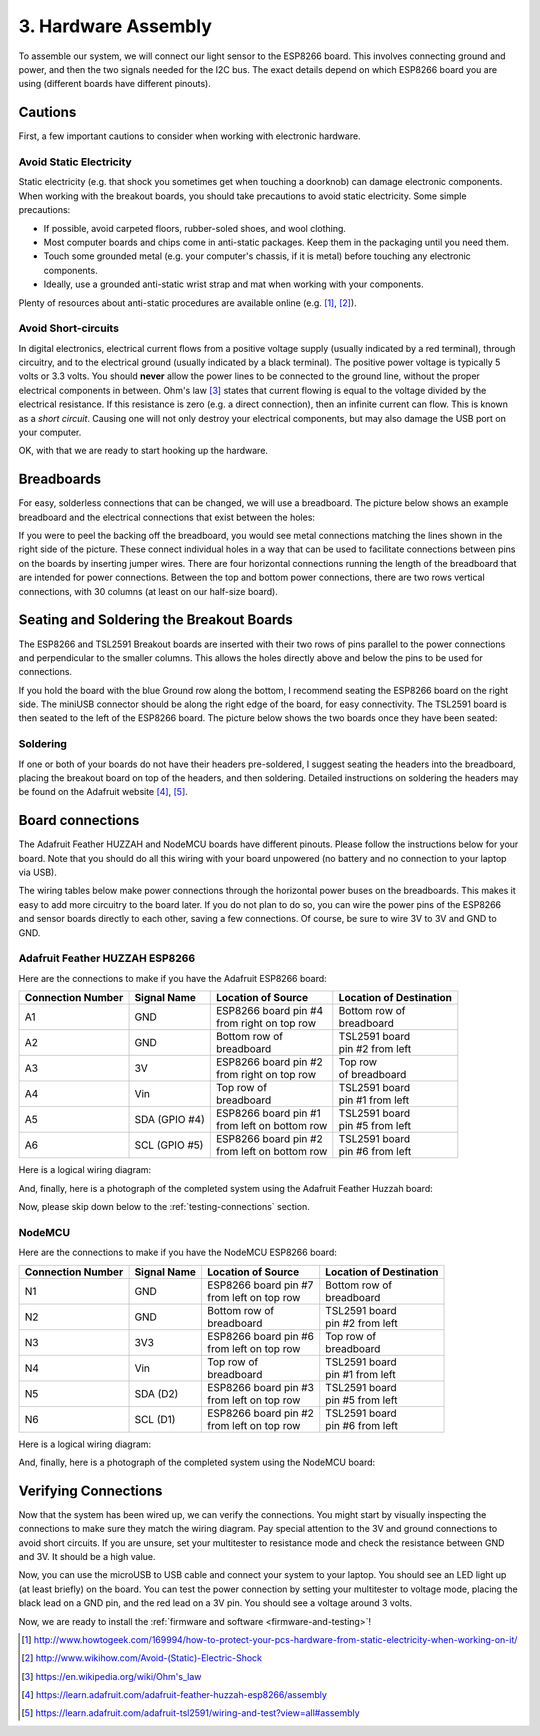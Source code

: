 .. _hardware-assembly:

3. Hardware Assembly
====================
To assemble our system, we will connect our light sensor to the ESP8266 board.
This involves connecting ground and power, and then the two signals needed for
the I2C bus. The exact details depend on which ESP8266 board you are using
(different boards have different pinouts).

Cautions
--------
First, a few important cautions to consider when working with electronic
hardware.

Avoid Static Electricity
~~~~~~~~~~~~~~~~~~~~~~~~
Static electricity (e.g. that shock you sometimes get when touching a doorknob)
can damage electronic components. When working with the breakout boards, you
should take precautions to avoid static electricity. Some simple precautions:

* If possible, avoid carpeted floors, rubber-soled shoes, and wool clothing.
* Most computer boards and chips come in anti-static packages. Keep them in the
  packaging until you need them.
* Touch some grounded metal (e.g. your computer's chassis, if it is metal)
  before touching any electronic components.
* Ideally, use a grounded anti-static wrist strap and mat when working with
  your components.

Plenty of resources about anti-static procedures are available online
(e.g. [#]_, [#]_).

Avoid Short-circuits
~~~~~~~~~~~~~~~~~~~~
In digital electronics, electrical current flows from a positive voltage
supply (usually indicated by a red terminal), through circuitry, and to the
electrical ground (usually indicated by a black terminal). The positive power
voltage is typically 5 volts or 3.3 volts. You should **never** allow the power
lines to be connected to the ground line, without the proper electrical
components in between. Ohm's law [#]_ states that current flowing is equal to the
voltage divided by the electrical resistance. If this resistance is zero (e.g. a
direct connection), then an infinite current can flow. This is known as a
*short circuit*. Causing one will not only destroy your electrical components,
but may also damage the USB port on your computer.

OK, with that we are ready to start hooking up the hardware.

Breadboards
-----------
For easy, solderless connections that can be changed, we will use a breadboard.
The picture below shows an example breadboard and the electrical connections
that exist between the holes:

.. image:: _static/breadboard.png

If you were to peel the backing off the breadboard, you would see metal
connections matching the lines shown in the right side of the picture.
These connect individual holes in a way that can be used to facilitate
connections between pins on the boards by inserting jumper wires. There
are four horizontal connections running the length of the breadboard that
are intended for power connections. Between the top and bottom power
connections, there are two rows vertical connections, with 30 columns
(at least on our half-size board).

Seating and Soldering the Breakout Boards
-----------------------------------------
The ESP8266 and TSL2591 Breakout boards are inserted with their two rows of
pins parallel to the power connections and perpendicular to the smaller columns.
This allows the holes directly above and below the pins to be used for
connections.

If you hold the board with the blue Ground row along the bottom,
I recommend seating the ESP8266 board on the right side. The miniUSB
connector should be along the right edge of the board, for easy connectivity.
The TSL2591 board is then seated to the left of the ESP8266 board. The picture
below shows the two boards once they have been seated:

.. image:: _static/breadboard_with_breakouts.jpg

Soldering
~~~~~~~~~
If one or both of your boards do not have their headers pre-soldered, I suggest
seating the headers into the breadboard, placing the breakout board on top of the
headers, and then soldering. Detailed instructions on soldering the headers
may be found on the Adafruit website [#]_, [#]_.

Board connections
------------------
The Adafruit Feather HUZZAH and NodeMCU boards have different pinouts. Please
follow the instructions below for your board. Note that you should do all this
wiring with your board unpowered (no battery and no connection to your laptop
via USB).

The wiring tables below make power connections through the horizontal power
buses on the breadboards. This makes it easy to add more circuitry to the board
later. If you do not plan to do so, you can wire the power pins of the ESP8266
and sensor boards directly to each other, saving a few connections. Of course,
be sure to wire 3V to 3V and GND to GND.

Adafruit Feather HUZZAH ESP8266
~~~~~~~~~~~~~~~~~~~~~~~~~~~~~~~
Here are the connections to make if you have the Adafruit ESP8266 board:

+------------+-------------+---------------------------+--------------------------+
| Connection | Signal Name | Location of Source        | Location of Destination  |
| Number     |             |                           |                          |
+============+=============+===========================+==========================+
|   A1       | GND         | | ESP8266 board pin #4    | | Bottom row of          |
|            |             | | from right on top row   | | breadboard             |
+------------+-------------+---------------------------+--------------------------+
|   A2       | GND         | | Bottom row of           | | TSL2591 board          |
|            |             | | breadboard              | | pin #2 from left       |
+------------+-------------+---------------------------+--------------------------+
|   A3       | 3V          | | ESP8266 board pin #2    | | Top row                |
|            |             | | from right on top row   | | of breadboard          |
+------------+-------------+---------------------------+--------------------------+
|   A4       | Vin         | | Top row of              | | TSL2591 board          |
|            |             | | breadboard              | | pin #1 from left       |
+------------+-------------+---------------------------+--------------------------+
|   A5       | SDA         | | ESP8266 board pin #1    | | TSL2591 board          |
|            | (GPIO #4)   | | from left on bottom row | | pin #5 from left       |
+------------+-------------+---------------------------+--------------------------+
|   A6       | SCL         | | ESP8266 board pin #2    | | TSL2591 board          |
|            | (GPIO #5)   | | from left on bottom row | | pin #6 from left       |
+------------+-------------+---------------------------+--------------------------+

Here is a logical wiring diagram:

.. image:: _static/huzzah_wiring.png

And, finally, here is a photograph of the completed system using the Adafruit
Feather Huzzah board:

.. image:: _static/lighting-app-esp8266.png

Now, please skip down below to the :ref:`testing-connections` section.

NodeMCU
~~~~~~~
Here are the connections to make if you have the NodeMCU ESP8266 board:

+------------+-------------+---------------------------+--------------------------+
| Connection | Signal Name | Location of Source        | Location of Destination  |
| Number     |             |                           |                          |
+============+=============+===========================+==========================+
|   N1       | GND         | | ESP8266 board pin #7    | | Bottom row of          |
|            |             | | from left on top row    | | breadboard             |
+------------+-------------+---------------------------+--------------------------+
|   N2       | GND         | | Bottom row of           | | TSL2591 board          |
|            |             | | breadboard              | | pin #2 from left       |
+------------+-------------+---------------------------+--------------------------+
|   N3       | 3V3         | | ESP8266 board pin #6    | | Top row of             |
|            |             | | from left on top row    | | breadboard             |
+------------+-------------+---------------------------+--------------------------+
|   N4       | Vin         | | Top row of              | | TSL2591 board          |
|            |             | | breadboard              | | pin #1 from left       |
+------------+-------------+---------------------------+--------------------------+
|   N5       | SDA         | | ESP8266 board pin #3    | | TSL2591 board          |
|            | (D2)        | | from left on top row    | | pin #5 from left       |
+------------+-------------+---------------------------+--------------------------+
|   N6       | SCL         | | ESP8266 board pin #2    | | TSL2591 board          |
|            | (D1)        | | from left on top row    | | pin #6 from left       |
+------------+-------------+---------------------------+--------------------------+

Here is a logical wiring diagram:

.. image:: _static/nodemcu_wiring.png

And, finally, here is a photograph of the completed system using the NodeMCU
board:

.. image:: _static/nodemcu_photo.png

	   
.. _testing-connections:

Verifying Connections
---------------------
Now that the system has been wired up, we can verify the connections.
You might start by visually inspecting the connections to make sure
they match the wiring diagram. Pay special attention to the 3V and ground
connections to avoid short circuits. If you are unsure, set your multitester
to resistance mode and check the resistance between GND and 3V. It should
be a high value.

Now, you can use the microUSB to USB cable and connect your system to your
laptop. You should see an LED light up (at least briefly) on the board. You
can test the power connection by setting your multitester to voltage mode,
placing the black lead on a GND pin, and the red lead on a 3V pin. You should
see a voltage around 3 volts.

Now, we are ready to install the :ref:`firmware and software <firmware-and-testing>`!



.. [#] http://www.howtogeek.com/169994/how-to-protect-your-pcs-hardware-from-static-electricity-when-working-on-it/

.. [#] http://www.wikihow.com/Avoid-(Static)-Electric-Shock

.. [#] https://en.wikipedia.org/wiki/Ohm's_law

.. [#] https://learn.adafruit.com/adafruit-feather-huzzah-esp8266/assembly

.. [#] https://learn.adafruit.com/adafruit-tsl2591/wiring-and-test?view=all#assembly

       
